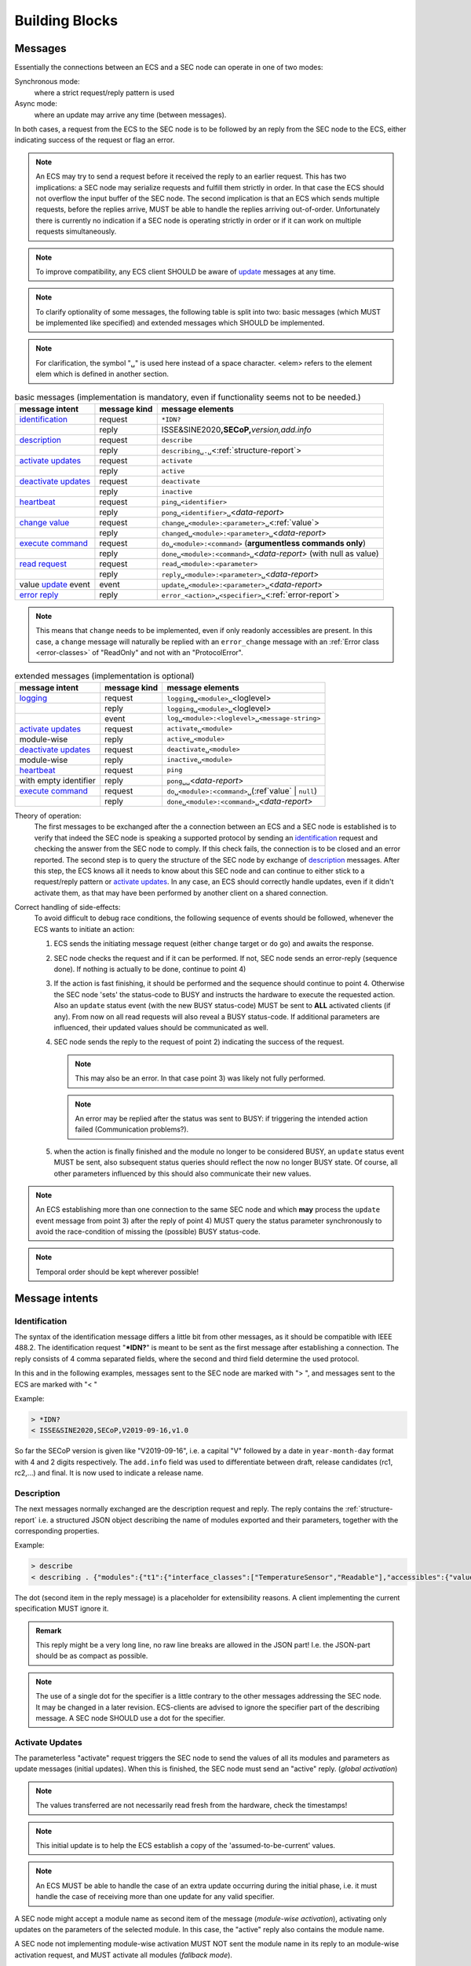 Building Blocks
===============

.. _messages:

Messages
--------

Essentially the connections between an ECS and a SEC node can operate in one of two modes:

Synchronous mode:
   where a strict request/reply pattern is used

Async mode:
   where an update may arrive any time (between messages).

In both cases, a request from the ECS to the SEC node is to be followed by an reply from the SEC node to the ECS,
either indicating success of the request or flag an error.

.. note::
    An ECS may try to send a request before it received the reply to an earlier request.
    This has two implications: a SEC node may serialize requests and fulfill them strictly in order.
    In that case the ECS should not overflow the input buffer of the SEC node.
    The second implication is that an ECS which sends multiple requests, before the replies arrive,
    MUST be able to handle the replies arriving out-of-order. Unfortunately there is currently no indication
    if a SEC node is operating strictly in order or if it can work on multiple requests simultaneously.

.. note::
    To improve compatibility, any ECS client SHOULD be aware of `update`_ messages at any time.

.. note::
    To clarify optionality of some messages, the following table is split into two:
    basic messages (which MUST be implemented like specified) and
    extended messages which SHOULD be implemented.

.. note::
    For clarification, the symbol "``␣``" is used here instead of a space character.
    <elem> refers to the element elem which is defined in another section.


.. table:: basic messages (implementation is mandatory, even if functionality seems not to be needed.)

    ======================= ============== ==================
     message intent          message kind   message elements
    ======================= ============== ==================
     `identification`_       request        ``*IDN?``
          \                  reply          ISSE&SINE2020\ **,SECoP,**\ *version,add.info*
     `description`_          request        ``describe``
          \                  reply          ``describing␣.␣``\ <:ref:`structure-report`>
     `activate updates`_     request        ``activate``
          \                  reply          ``active``
     `deactivate updates`_   request        ``deactivate``
          \                  reply          ``inactive``
     `heartbeat`_            request        ``ping␣<identifier>``
          \                  reply          ``pong␣<identifier>␣``\ <`data-report`>
     `change value`_         request        ``change␣<module>:<parameter>␣``\ <:ref:`value`>
          \                  reply          ``changed␣<module>:<parameter>␣``\ <`data-report`>
     `execute command`_      request        ``do␣<module>:<command>`` (**argumentless commands only**)
          \                  reply          ``done␣<module>:<command>␣``\ <`data-report`> (with null as value)
     `read request`_         request        ``read␣<module>:<parameter>``
        \                    reply          ``reply␣<module>:<parameter>␣``\ <`data-report`>
     value update_  event    event          ``update␣<module>:<parameter>␣``\ <`data-report`>
     `error reply`_          reply          ``error_<action>␣<specifier>␣``\ <:ref:`error-report`>
    ======================= ============== ==================

.. note::
    This means that ``change`` needs to be implemented, even if only readonly accessibles are present.
    In this case, a ``change`` message will naturally be replied with an ``error_change``
    message with an :ref:`Error class <error-classes>` of "ReadOnly" and not with an "ProtocolError".

.. table:: extended messages (implementation is optional)

    ======================= ============== ==================
     message intent          message kind   message elements
    ======================= ============== ==================
     `logging`_              request        ``logging␣<module>␣``\ <loglevel>
         \                   reply          ``logging␣<module>␣``\ <loglevel>
         \                   event          ``log␣<module>:<loglevel>␣<message-string>``
     `activate updates`_     request        ``activate␣<module>``
       module-wise           reply          ``active␣<module>``
     `deactivate updates`_   request        ``deactivate␣<module>``
       module-wise           reply          ``inactive␣<module>``
     `heartbeat`_            request        ``ping``
      with empty identifier  reply          ``pong␣␣``\ <`data-report`>
     `execute command`_      request        ``do␣<module>:<command>␣``\ (\ :ref`value` | ``null``)
          \                  reply          ``done␣<module>:<command>␣``\ <`data-report`>
    ======================= ============== ==================


Theory of operation:
    The first messages to be exchanged after the a connection between an ECS and a SEC node is established
    is to verify that indeed the SEC node is speaking a supported protocol by sending an identification_ request
    and checking the answer from the SEC node to comply.
    If this check fails, the connection is to be closed and an error reported.
    The second step is to query the structure of the SEC node by exchange of description_ messages.
    After this step, the ECS knows all it needs to know about this SEC node and can continue to either
    stick to a request/reply pattern or `activate updates`_.
    In any case, an ECS should correctly handle updates, even if it didn't activate them,
    as that may have been performed by another client on a shared connection.

Correct handling of side-effects:
  To avoid difficult to debug race conditions, the following sequence of events should be followed,
  whenever the ECS wants to initiate an action:

  1) ECS sends the initiating message request (either ``change`` target or ``do`` go) and awaits the response.

  2) SEC node checks the request and if it can be performed. If not, SEC node sends an error-reply (sequence done).
     If nothing is actually to be done, continue to point 4)

  3) If the action is fast finishing, it should be performed and the sequence should continue to point 4.
     Otherwise the SEC node 'sets' the status-code to BUSY and instructs the hardware to execute
     the requested action.
     Also an ``update`` status event (with the new BUSY status-code) MUST be sent
     to **ALL** activated clients (if any).
     From now on all read requests will also reveal a BUSY status-code.
     If additional parameters are influenced, their updated values should be communicated as well.

  4) SEC node sends the reply to the request of point 2) indicating the success of the request.

     .. note::
         This may also be an error. In that case point 3) was likely not fully performed.

     .. note::
        An error may be replied after the status was sent to BUSY:
        if triggering the intended action failed (Communication problems?).

  5) when the action is finally finished and the module no longer to be considered BUSY,
     an ``update`` status event MUST be sent, also subsequent status queries
     should reflect the now no longer BUSY state. Of course, all other parameters influenced by this should also
     communicate their new values.

.. note::
     An ECS establishing more than one connection to the same SEC node and
     which **may** process the ``update`` event message from point 3)
     after the reply of point 4) MUST query the status parameter synchronously
     to avoid the race-condition of missing the (possible) BUSY status-code.

.. note::
     Temporal order should be kept wherever possible!

Message intents
---------------

.. _message-identification:

Identification
~~~~~~~~~~~~~~

The syntax of the identification message differs a little bit from other
messages, as it should be compatible with IEEE 488.2. The identification
request "\ **\*IDN?**\ " is meant to be sent as the first message after
establishing a connection. The reply consists of 4 comma separated
fields, where the second and third field determine the used protocol.

In this and in the following examples, messages sent to the SEC node are marked with "> ",
and messages sent to the ECS are marked with "< "

Example:

.. code::

  > *IDN?
  < ISSE&SINE2020,SECoP,V2019-09-16,v1.0

So far the SECoP version is given like "V2019-09-16", i.e. a capital "V" followed by a date in
``year-month-day`` format with 4 and 2 digits respectively.
The ``add.info`` field was used to differentiate between draft, release candidates (rc1, rc2,...) and final.
It is now used to indicate a release name.

.. _message-describe:

Description
~~~~~~~~~~~

The next messages normally exchanged are the description request and
reply. The reply contains the :ref:`structure-report` i.e. a structured JSON object describing the name of
modules exported and their parameters, together with the corresponding
properties.

Example:

.. code::

  > describe
  < describing . {"modules":{"t1":{"interface_classes":["TemperatureSensor","Readable"],"accessibles":{"value": ...

The dot (second item in the reply message) is a placeholder for extensibility reasons.
A client implementing the current specification MUST ignore it.

.. admonition:: Remark

    This reply might be a very long line, no raw line breaks are allowed in the
    JSON part! I.e. the JSON-part should be as compact as possible.

.. note::
    The use of a single dot for the specifier is a little contrary to the other messages addressing the
    SEC node. It may be changed in a later revision. ECS-clients are advised to ignore the specifier part
    of the describing message. A SEC node SHOULD use a dot for the specifier.

.. _message-activate:

Activate Updates
~~~~~~~~~~~~~~~~

The parameterless "activate" request triggers the SEC node to send the
values of all its modules and parameters as update messages (initial updates). When this
is finished, the SEC node must send an "active" reply. (*global activation*)

.. note::
    The values transferred are not necessarily read fresh from the hardware, check the timestamps!

.. note::
    This initial update is to help the ECS establish a copy of the 'assumed-to-be-current' values.

.. note::
    An ECS MUST be able to handle the case of an extra update occurring during the initial phase, i.e.
    it must handle the case of receiving more than one update for any valid specifier.

A SEC node might accept a module name as second item of the
message (*module-wise activation*), activating only updates on the parameters of the selected module.
In this case, the "active" reply also contains the module name.

A SEC node not implementing module-wise activation MUST NOT sent the module
name in its reply to an module-wise activation request,
and MUST activate all modules (*fallback mode*).

.. _message-update:

Update
~~~~~~

When activated, update messages are delivered without explicit request
from the client. The value is a `data-report`, i.e. a JSON array with the value as its first
element, and an JSON object containing the :ref:`qualifiers` as its second element.

If an error occurs while determining a parameter, an ``error_update`` message has to be sent,
which includes an <:ref:`error-report`> stating the problem.

Example:

.. code::

  > activate
  < update t1:value [295.13,{"t":150539648.188388,"e":0.01}]
  < update t1:status [[400,"heater broken or disconnected"],{"t":1505396348.288388}]
  < active
  < error_update t1:_heaterpower ["HardwareError","heater broken or disconnected",{"t":1505396349.20}]
  < update t1:value [295.14,{"t":1505396349.259845,"e":0.01}]
  < update t1:value [295.13,{"t":1505396350.324752,"e":0.01}]

The example shows an ``activate`` request triggering an initial update of two values:
t1:value and t1:status, followed by the ``active`` reply.
Also, an ``error_update`` for a parameter ``_heaterpower`` is shown.
After this two more updates on the ``t1:value`` show up after roughly 1s between each.

.. note::
    It is vital that all initial updates are sent, **before** the 'active' reply is sent!
    (an ECS may rely on having gotten all values)

.. note::
    To speed up the activation process, polling + caching of all parameters on the SEC node is advised,
    i.e. the parameters should not just be read from hardware for activation, as this may take a long time.


Another Example with a broken Sensor:

.. code::

  > activate
  < error_update t1:value ["HardwareError","Sensor disconnected", {"t":1505396348.188388}]}]
  < update t1:status [[400,"Sensor broken or disconnected"],{"t":1505396348.288388}]
  < active

Here the current temperature can not be obtained. An ``error_update`` message is used
instead of ``update``.

.. _message-deactivate:

Deactivate Updates
~~~~~~~~~~~~~~~~~~

A parameterless message. After the "inactive" reply no more updates are
delivered if not triggered by a read message.

Example:

.. code::

  > deactivate
  < update t1:value [295.13,{"t":1505396348.188388}]
  < inactive

.. admonition:: Remark

    The update message in the second line was sent before the deactivate message
    was treated. After the "inactive" message, the client can expect that no more untriggered
    update message are sent, though it MUST still be able to handle (or ignore) them, if they still
    occur.

The deactivate message might optionally accept a module name as second item
of the message for module-wise deactivation. If module-wise deactivation is not
supported, the SEC node should ignore a deactivate message which contains a module name
and send an ``error_deactivate`` reply.
This requires the ECS being able to handle update events at any time!

.. admonition:: Remark

    It is not clear, if module-wise deactivation is really useful. A SEC Node
    supporting module-wise activation does not necessarily need to support module-wise
    deactivation.

.. _message-change:

Change Value
~~~~~~~~~~~~

The change value message contains the name of the module or parameter
and the value to be set. The value is JSON formatted.
As soon as the set-value is read back from the hardware, all clients,
having activated the parameter/module in question, get an "update" message.
After all side-effects are communicated, a "changed" reply is then send, containing a
`data-report` of the read-back value.

.. admonition:: Remarks

    * If the value is not stored in hardware, the "update" message can be sent immediately.
    * The read-back value should always reflect the value actually used.
    * an client having activated updates may get an ``update`` message before the ``changed`` message, both containing the same data report.


Example on a connection with activated updates. Qualifiers are replaced by {...} for brevity here.

.. code::

  > read mf:status
  < reply mf:status [[100,"OK"],{...}]
  > change mf:target 12
  < update mf:status [[300,"ramping field"],{...}]
  < update mf:target [12,{...}]
  < changed mf:target [12,{...}]
  < update mf:value [0.01293,{...}]

The status changes from "idle" (100) to "busy" (300).
The ECS will be informed with a further update message on mf:status,
when the module has finished ramping.
Until then, it will get regular updates on the current main value (see last update above).

.. note::
    It is vital that all 'side-effects' are realized (i.e. stored in internal variables) and be communicated, **before** the 'changed' reply is sent!

.. _message-read:

Read Request
~~~~~~~~~~~~

With the read request message the ECS may ask the SEC node about a reasonable recent value 'current' value.
In most cases this means, that the hardware is read to give a fresh value.
However, there are uses case where either an internal control loop is running anyway
in which case it is perfectly fine to returned the internally cached value.
In other cases (ls370+scanner) it may take a long time to actually obtain a fresh value,
in which case it is also fine to return the most recently obtained value.
In any way, the timestamp qualifier should indicate the time the value was **obtained**.

Example:

.. code::

  > read t1:value
  < reply t1:value [295.13,{"t":1505396348.188}]
  > read t1:status
  > reply t1:status [[100,"OK"],{"t":1505396348.548}]

.. _message-do:

Execute Command
~~~~~~~~~~~~~~~

Actions can be triggered with a command.
If an action needs significant time to complete (i.e. longer than a fraction of a second),
the information about the duration and success of such an action has to be
transferred via the ``status`` parameter.

If a command is specified with an argument, the actual argument is given in
the data part as a JSON-value. This may be also a JSON-object if the datatype of
the argument specifies that
(i.e. the type of the single argument can also be a struct, tuple or an array, see :ref:`data-types`).
The types of arguments must conform to the declared datatypes from the datatype of the command argument.

A command may also have a return value, which may also be structured.
The "done" reply always contains a `data-report` with the return value.
If no value is returned, the data part is set to "null".
The "done" message should be returned quickly, the time scale should be in the
order of the time needed for communications. Still, all side-effects need to be realized
and communicated before sending the ``done`` message.


.. important:: If a command does not require an argument, an argument MAY still be transferred as JSON-null.
 A SEC node MUST also accept the message, if the data part is empty and perform the same action.
 More precisely, any SEC node MUST treat the following two messages the same:

 - ``do <module>:<command>``
 - ``do <module>:<command> null``

 An ECS SHOULD only generate the shorter version.

Example:

.. code::

  > do t1:stop
  < done t1:stop [null,{"t":1505396348.876}]

  > do t1:stop null
  < done t1:stop [null,{"t":1505396349.743}]

.. _error-reply:

Error Reply
~~~~~~~~~~~

Contains an error class from the list below as its second item (the specifier).
The third item of the message is an :ref:`error-report`, containing the request message
(minus line endings) as a string in its first element, a (short) human readable text
as its second element. The third element is a JSON-Object, containing possibly
implementation specific information about the error (stack dump etc.).

Example:

.. code::

  > read tx:target
  < error_read tx:target ["NoSuchModule","tx is not configured on this SEC node", {}]
  > change ts:target 12
  < error_change ts:target ["NoSuchParameter","ts has no parameter target", {}]
  > change t:target -9
  < error_change t:target ["BadValue","requested value (-9) is outside limits (0..300)", {}]
  > meas:volt?
  < error_meas:volt?  ["ProtocolError","unknown action", {}]

.. _error-classes:

_`Error Classes`:
    Error classes are divided into two groups: persisting errors and retryable errors.
    Persisting errors will yield the exact same error message if the exact same request is sent at any later time.
    A retryable error may give different results if the exact same message is sent at a later time, i.e.
    they depend on state information internal to either the SEC node, the module or the connected hardware.

    .. list-table:: persisting errors
        :widths: 20 80

        * - ProtocolError
          - A malformed Request or on unspecified message was sent.
            This includes non-understood actions and malformed specifiers. Also if the message exceeds an implementation defined maximum size.
            *note: this may be retryable if induced by a noisy connection. Still that should be fixed first!*

        * - NoSuchModule
          - The action can not be performed as the specified module is non-existent.

        * - NoSuchParameter
          - The action can not be performed as the specified parameter is non-existent.

        * - NoSuchCommand
          - The specified command does not exist.

        * - ReadOnly
          - The requested write can not be performed on a readonly value..

        * - WrongType
          - The requested parameter change or Command can not be performed as the argument has the wrong type.
            (i.e. a string where a number is expected.)
            It may also be used if an incomplete struct is sent, but a complete struct is expected.

        * - RangeError
          - The requested parameter change or Command can not be performed as the argument value is not
            in the allowed range specified by the ``datainfo`` property.
            This also happens if an unspecified Enum variant is tried to be used, the size of a Blob or String
            does not match the limits given in the descriptive data, or if the number of elements in an array
            does not match the limits given in the descriptive data.

        * - BadJSON
          - The data part of the message can not be parsed, i.e. the JSON-data is no valid JSON.

        * - NotImplemented
          - A (not yet) implemented action or combination of action and specifier was requested.
            This should not be used in productive setups, but is very helpful during development.

        * - HardwareError
          - The connected hardware operates incorrect or may not operate at all due to errors inside or in connected components.

    .. list-table:: retryable errors
        :widths: 20 80

        * - CommandRunning
          - The command is already executing. request may be retried after the module is no longer BUSY.

        * - CommunicationFailed
          - Some communication (with hardware controlled by this SEC node) failed.

        * - TimeoutError
          - Some initiated action took longer than the maximum allowed time.

        * - IsBusy
          - The requested action can not be performed while the module is Busy or the command still running.

        * - IsError
          - The requested action can not be performed while the module is in error state.

        * - Disabled
          - The requested action can not be performed while the module is disabled.

        * - Impossible
          - The requested action can not be performed at the moment.

        * - ReadFailed
          - The requested parameter can not be read just now.

        * - OutOfRange
          - The value read from the hardware is out of sensor or calibration range

        * - InternalError
          - Something that should never happen just happened.

    .. admonition:: Remark

        This list may be extended, if needed. clients should treat unknown error classes as generic as possible.


.. Zwischenüberschrift: extended messages? optionale messages?

.. _message-log:

Logging
~~~~~~~

Logging is an optional message, i.e. a SEC node is not enforced to implement it.

``logging``
  followed by a specifier of <modulename> and a string in the JSON-part which is either "debug", "info", "error" or is the JSON-value false.
  This is supposed to set the 'logging level' of the given module (or the whole SEC node if the specifier is empty) to the given level:

  This scheme may also be extended to configure logging only for selected parameters of selected modules.

  "off"
    Remote logging is completely turned off.
  "error"
    Only errors are logged remotely.
  "info"
    Only 'info' and 'error' messages are logged remotely.
  "debug"
    All log messages are logged remotely.

  A SEC node should reply with an :ref:`error-report` (``ProtocolError``) if it doesn't implement this message.
  Otherwise it should mirror the request, which may be updated with the logging-level actually in use.
  i.e. if an SEC node does not implement the "debug" level, but "error" and "info" and an ECS request "debug" logging, the
  reply should contain "info" (as this is 'closer' to the original request than "error") or ``false``).
  Similarly, if logging of a too specific item is requested, the SEC node should activate the logging on the
  least specific item where logging is supported. e.g. if logging for <module>:<param> is requested, but the SEC node
  only support logging of the module, this should be reflected in the reply and the logging of the module is to be influenced.

  .. note::
     It is not foreseen to query the currently active logging level. It is supposed to default to ``"off"``.

``log``
  followed by a specifier of <modulename>:<loglevel> and the message to be logged as JSON-string in the datapart.
  This is an asynchronous event only to be sent by the SEC node to the ECS which activated logging.


example::

  # note: empty specifier -> select all modules
  > logging  "error"
  # SEC node confirms
  < logging  "error"
  < log mod1:debug "polling value"
  < log mod1:debug "sending request..."
  ...

another example::

  # enable full logging of mod1
  > logging mod1 "debug"
  # SEC node can only log errors, logging of errors of mod1 is now active
  < logging mod1 "error"
  < log mod1:error "value par1 can not be determined, please refill read-out liquid"
  ...
  > logging mod1 false
  < logging mod1 false


.. _message-heartbeat:

Heartbeat
~~~~~~~~~

In order to detect that the other end of the communication is not dead,
a heartbeat may be sent. The second part of the message (the id) must
not contain a space and should be short and not be re-used.
It may be omitted. The reply will contain exactly the same id.

A SEC node replies with a ``pong`` message with a `data-report` of a null value.
The :ref:`qualifiers` part SHOULD only contain the timestamp (as member "t") if the
SEC node supports timestamping.
This can be used to synchronize the time between ECS and SEC node.

.. admonition:: Remark

    The qualifiers could also be an empty JSON-object, indicating lack of timestamping support.

For debugging purposes, when *id* in the ``ping`` request is omitted,
in the ``pong`` reply there are two spaces after ``pong``.
A client SHOULD always send an id. However, the client parser MUST treat two
consecutive spaces as two separators with an empty string in between.

Example:

.. code::

  > ping 123
  < pong 123 [null, {"t": 1505396348.543}]

.. admonition:: Related Issues

   | :issue:`003 Timestamp Format`
   | :issue:`007 Time Synchronization`

.. _message-handling:

Message handling
----------------

This specification defines a set of requests and replies above.
Only those messages are ALLOWED to be generated by any software complying to this specification:

.. compound::
    Any ECS is allowed to generate the following messages:

    .. image:: images/defined-requests.svg
       :alt: defined_requests

.. compound::
    Any SEC node is allowed to generate the following messages:

    .. image:: images/defined-replies.svg
       :alt: defined_replies

The specification is intended to grow and adopt to new needs. (related issue `SECoP Issue 38: Extension mechanisms <https://github.com/SampleEnvironment/SECoP/blob/master/protocol/issues/038 Extension mechanisms.rst>`)
To future proof the the communication the following messages MUST be parsed and treated correctly
(i.e. the ignored_value part is to be ignored).

.. compound::
    Any SEC node **MUST** accept the following messages and handle them properly:

    .. image:: images/must-accept-requests.svg
       :alt: must_accept_requests

.. compound::
    Any ECS **MUST** accept the following messages and handle them accordingly:

    .. image:: images/must-accept-replies.svg
       :alt: must_accept_replies

As a special case, an argumentless command may also by called without specifying the data part.
In this case an argument of null is to be assumed.
Also, an argumentless ping is to be handled as a ping request with an empty token string.
The corresponding reply then contains a double space. This MUST also be parsed correctly.

Similarly, the reports need to be handled like this:


.. _`data-report`:

.. compound::
    Data report:

    .. image:: images/data-report.svg
       :alt: data_report ::= "[" JSON-value "," qualifiers ("," ignored_value)* "]"

.. _`error-report`:

.. compound::
    Error report:

    .. image:: images/error-report.svg
       :alt: error_report ::= '["' errorclass '","' error_msg '",' error_info ("," ignored_value)* "]"

Essentially this boils down to:
  1) ignore additional entries in the list-part of reports
  #) ignore extra keys in the qualifiers, structure report and error report mappings
  #) ignore message fields which are not used in the definition of the messages (i.e. for `describe`)
  #) treat needed, but missing data as null (or an empty string, depending on context)
  #) if a specifier contains more ":" than you can handle, use the part you understand, ignore the rest
     (i.e. treat ``activate module:parameter`` as ``activate module``, ignoring
     the ``:parameter`` part)
  #) same for error class
     (i.e. treat ``WrongType:MustBeInt`` as ``WrongType``, ignoring the ``:MustBeInt`` part)
  #) upon parsing a value, when you know it should be one element from an :ref:`enum` (which SHOULD be transported as integer),
     if you find a string instead and that string is one of the names from the Enum, use that entry.
  #) check newer versions of the specification and check the issues as well, as the above may change.

Complying to these rules maximize to possibility of future + backwards compatibility.

:Note:
    also check `SECoP Issue 36: Dynamic units <https://github.com/SampleEnvironment/SECoP/blob/master/protocol/issues/036 Dynamic units.rst>` *as it may have implications for a certain implementation.*


Handling timeout Issues
~~~~~~~~~~~~~~~~~~~~~~~

If a timeout happens, it is not easy for the ECS to decide on the best strategy.
Also there are several types of timeout: idle-timeout, reply-timeout, etc...
Generally speaking: both ECS and SEC side needs to be aware that the other
side may close the connection at any time!
On reconnect, it is recommended, that the ECS does send a ``*IDN?`` and a ``describe`` message.
If the responses match the responses from the previous connection, the ECS should continue
without any internal reconfiguring, as if no interruption happened.
If the response of the description does not match, it is up to the ECS how to handle this.

Naturally, if the previous connection was activated, an ``activate``
message has to be sent before it can continue as before.

.. admonition:: Related Issues

   | :issue:`004 The Timeout SEC Node Property`
   | :issue:`006 Keep Alive`


Multiple Connections
--------------------

A SEC node may restrict the number of simultaneous connections.
However, each SEC node should support as many connections as technically
feasible.


.. _descriptive-data:

Descriptive Data
----------------

Mandatory SEC Node Properties
~~~~~~~~~~~~~~~~~~~~~~~~~~~~~

``"modules"``
    contains a JSON-object with names of modules as key and JSON-objects as
    values, see `Module Description`_.

    .. admonition:: Remark

        Be aware that some JSON libraries may not be able to keep the order of the
        items in a JSON objects. This is not required by the JSON standard, and not needed
        for the functionality of SECoP. However, it might be an advantage
        to use a JSON library which keeps the order of JSON object items.

``"equipment_id"``
     worldwide unique id of an equipment as string. Should contain the name of the
     owner institute or provider company as prefix in order to guarantee worldwide uniqueness.

     example: ``"MLZ_ccr12"`` or ``"HZB-vm4"``

``"description"``
     text describing the node, in general.
     The formatting should follow the 'git' standard, i.e. a short headline (max 72 chars),
     followed by ``\n\n`` and then a more detailed description, using ``\n`` for linebreaks.

Optional SEC Node Properties
~~~~~~~~~~~~~~~~~~~~~~~~~~~~

``"firmware"``
     short string naming the version of the SEC node software.

     example: ``"frappy-0.6.0"``

``"implementor"``
     Is an optional string.
     The implementor of a SEC node, defining the meaning of custom modules, status values, custom
     properties and custom accessibles. The implementor **must** be globally unique, for example
     'sinq.psi.ch'. This may be achieved by including a domain name, but it does not need
     to be a registered name, and other means of assuring a global unique name are also possible.

``"timeout"``
     value in seconds, a SEC node should be able to respond within
     a time well below this value. (i.e. this is a reply-timeout.)
     Default: 10 sec, *see* :issue:`004 The Timeout SEC Node Property`


Module Description
------------------

Mandatory Module Properties
~~~~~~~~~~~~~~~~~~~~~~~~~~~

``"accessibles"``
    a JSON-object containing the accessibles and their properties, see `Accessible Description`_.

    .. admonition:: Remark

        Be aware that some JSON libraries may not be able to keep the order of the
        items in a JSON objects. This is not required by the JSON standard, and not needed
        the functionality of SECoP. However it might be an advantage
        to use a JSON library which keeps the order of JSON object items.

``"description"``
    text describing the module, formatted like the node-property description

``"interface_classes"``
    list of matching classes for the module, for example ``["Magnet", "Drivable"]``


Optional Module Properties
~~~~~~~~~~~~~~~~~~~~~~~~~~

``"visibility"``
     string indicating a hint for UIs for which user roles the module should be display or hidden.
     MUST be one of "expert", "advanced" or "user" (default).

     .. note::
         This does not imply that the access is controlled. It is just a
         hint to the UI for the amount of exposed modules. A visibility of "advanced" means
         that the UI should hide the module for users, but show it for experts and
         advanced users.

``"group"``
     identifier, may contain ":" which may be interpreted as path separator between path components.
     The ECS may group the modules according to this property.
     The lowercase version of a path component must not match the lowercase version of any module name on
     the same SEC node.

     :related issue: :issue:`008 Groups and Hierarchy`

``"meaning"``
    A dictionary regarding the module meaning. The information is provieded in a machine readable format 
    1. ``"link"``

    2. ``"key"``

    3.  ``"function"``:a string from an extensible list of predefined meanings:

        * ``"temperature"``   (the sample temperature)
        * ``"temperature_regulation"`` (to be specified only if different from 'temperature')
        * ``"magneticfield"``
        * ``"electricfield"``
        * ``"pressure"``
        * ``"rotation_z"`` (counter clockwise when looked at 'from sky to earth')
        * ``"humidity"``
        * ``"viscosity"``
        * ``"flowrate"``
        * ``"concentration"``

        This list may be extended later.

        ``_regulation`` may be postfixed, if the quantity generating module is different from the
        (closer to the sample) relevant measuring device. A regulation device MUST have an
        :ref:`interface class <interface-classes>` of at least ``Writable``.

        :related issue: :issue:`026 More Module Meanings`

    4. ``"importance"``  a value describing the importance, with the following values:

        - 10 means the instrument/beamline (Example: room temperature sensor always present)
        - 20 means the surrounding sample environment (Example: VTI temperature)
        - 30 means an insert (Example: sample stick of dilution insert)
        - 40 means an addon added to an insert (Example: a device mounted inside a dilution insert)

        Intermediate values might be used. The range for each category starts at the indicated value minus 5
        and ends below the indicated value plus 5.

        :related issue: :issue:`009 Module Meaning`

    5. ``"belongs_to"`` a string that identifies the entity to which the function, referenced in the ``"function"`` field, is associated.
      predefined associations:

        * ``"sample"``
        * ...

Example:

.. code::






.. _implementor:

``"implementor"``
     Is an optional string.
     The implementor of a module, defining the meaning of custom status values, custom
     properties and custom accessibles. The implementor must be globally unique, for example
     'sinq.psi.ch'. This may be achieved by including a domain name, but it does not need
     to be a registered name, and other means of assuring a global unique name are also possible.


Accessible Description
----------------------

.. image:: images/accessible-description.svg
   :alt: accessible_description ::= '{' property+ '}'


Mandatory Accessible Properties
~~~~~~~~~~~~~~~~~~~~~~~~~~~~~~~

``"description"``
    string describing the accessible, formatted as for module-description
    or node-description

Mandatory Parameter Properties
~~~~~~~~~~~~~~~~~~~~~~~~~~~~~~

.. _prop-readonly:

``"readonly"``
    mandatory boolean value.
    Indicates whether this parameter may be changed by an ECS, or not.

``"datainfo"``
    mandatory datatype of the accessible, see :ref:`data-types`.
    This is always a JSON-Object with a single entry mapping the name of the datatype as key to
    a JSON-object containing the datatypes properties.

    .. note::
        Commands and parameters can be distinguished by the datatype.

Optional Accessible Properties
~~~~~~~~~~~~~~~~~~~~~~~~~~~~~~

``"group"``: XXX
    identifier, may contain ":" which may be interpreted as path separator between path components.
    The ECS may group the modules according to this property.
    The lowercase version of a path component must not match the lowercase version of any module name or accessible on
    the same SEC node.

    :related issue: :issue:`008 Groups and Hierarchy`

    .. admonition:: Remark

        The accessible-property ``group`` is used for grouping of accessibles within a module,
        the module-property ``group`` is used for grouping of modules within a node.

``"visibility"``
    a string indication a hint for a GUI about
    the visibility of the accessible. values and meaning as for module-visibility above.

    .. admonition:: Remark

        Setting an accessibles visibility equal or higher than its modules
        visibility has the same effect as omitting the visibility.
        For example a client respecting visibility in 'user' mode, will not show modules
        with 'advanced' visibility, and therefore also not their accessibles.



Optional Parameter Properties
~~~~~~~~~~~~~~~~~~~~~~~~~~~~~

``"constant"``
    Optional, contains the constant value of a constant parameter.
    If given, the parameter is constant and has the given value.
    Such a parameter can neither be read nor written, and it will **not** be transferred
    after the activate command.

    The value given here must conform to the Datatype of the accessible.


Custom Properties
-----------------
Custom properties may further augment accessibles, modules or the SEC node description.

As for all custom extensions, the names must be prefixed with an underscore. The meaning
of custom properties is dependent on the implementor, given by the `implementor`_
module property. An ECS not knowing the meaning of a custom property MUST ignore it.
The datatype of a custom property is not pre-defined,
an ECS should be prepared to handle anything here.

.. note::
    An ECS which is not programmed to be aware about a specific custom property
    must ignore it.

.. _interface classes: :ref:`interface classes`
